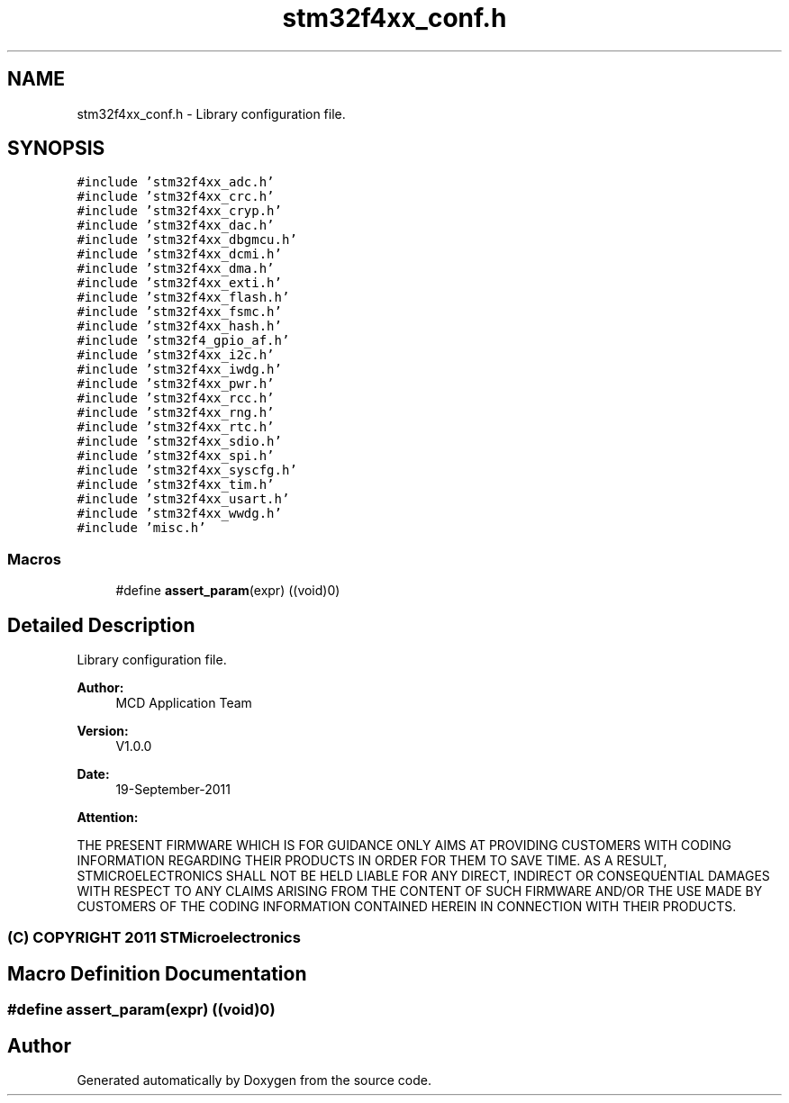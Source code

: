 .TH "stm32f4xx_conf.h" 3 "Wed Sep 16 2015" "Doxygen" \" -*- nroff -*-
.ad l
.nh
.SH NAME
stm32f4xx_conf.h \- Library configuration file\&.  

.SH SYNOPSIS
.br
.PP
\fC#include 'stm32f4xx_adc\&.h'\fP
.br
\fC#include 'stm32f4xx_crc\&.h'\fP
.br
\fC#include 'stm32f4xx_cryp\&.h'\fP
.br
\fC#include 'stm32f4xx_dac\&.h'\fP
.br
\fC#include 'stm32f4xx_dbgmcu\&.h'\fP
.br
\fC#include 'stm32f4xx_dcmi\&.h'\fP
.br
\fC#include 'stm32f4xx_dma\&.h'\fP
.br
\fC#include 'stm32f4xx_exti\&.h'\fP
.br
\fC#include 'stm32f4xx_flash\&.h'\fP
.br
\fC#include 'stm32f4xx_fsmc\&.h'\fP
.br
\fC#include 'stm32f4xx_hash\&.h'\fP
.br
\fC#include 'stm32f4_gpio_af\&.h'\fP
.br
\fC#include 'stm32f4xx_i2c\&.h'\fP
.br
\fC#include 'stm32f4xx_iwdg\&.h'\fP
.br
\fC#include 'stm32f4xx_pwr\&.h'\fP
.br
\fC#include 'stm32f4xx_rcc\&.h'\fP
.br
\fC#include 'stm32f4xx_rng\&.h'\fP
.br
\fC#include 'stm32f4xx_rtc\&.h'\fP
.br
\fC#include 'stm32f4xx_sdio\&.h'\fP
.br
\fC#include 'stm32f4xx_spi\&.h'\fP
.br
\fC#include 'stm32f4xx_syscfg\&.h'\fP
.br
\fC#include 'stm32f4xx_tim\&.h'\fP
.br
\fC#include 'stm32f4xx_usart\&.h'\fP
.br
\fC#include 'stm32f4xx_wwdg\&.h'\fP
.br
\fC#include 'misc\&.h'\fP
.br

.SS "Macros"

.in +1c
.ti -1c
.RI "#define \fBassert_param\fP(expr)   ((void)0)"
.br
.in -1c
.SH "Detailed Description"
.PP 
Library configuration file\&. 


.PP
\fBAuthor:\fP
.RS 4
MCD Application Team 
.RE
.PP
\fBVersion:\fP
.RS 4
V1\&.0\&.0 
.RE
.PP
\fBDate:\fP
.RS 4
19-September-2011 
.RE
.PP
\fBAttention:\fP
.RS 4
.RE
.PP
THE PRESENT FIRMWARE WHICH IS FOR GUIDANCE ONLY AIMS AT PROVIDING CUSTOMERS WITH CODING INFORMATION REGARDING THEIR PRODUCTS IN ORDER FOR THEM TO SAVE TIME\&. AS A RESULT, STMICROELECTRONICS SHALL NOT BE HELD LIABLE FOR ANY DIRECT, INDIRECT OR CONSEQUENTIAL DAMAGES WITH RESPECT TO ANY CLAIMS ARISING FROM THE CONTENT OF SUCH FIRMWARE AND/OR THE USE MADE BY CUSTOMERS OF THE CODING INFORMATION CONTAINED HEREIN IN CONNECTION WITH THEIR PRODUCTS\&.
.PP
.SS "(C) COPYRIGHT 2011 STMicroelectronics"

.SH "Macro Definition Documentation"
.PP 
.SS "#define assert_param(expr)   ((void)0)"

.SH "Author"
.PP 
Generated automatically by Doxygen from the source code\&.
